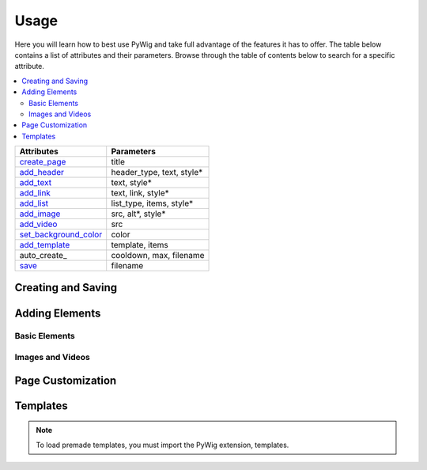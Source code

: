 Usage
=======

Here you will learn how to best use PyWig and take full advantage of 
the features it has to offer. The table below contains a list of attributes and their parameters.
Browse through the table of contents below to search for a specific attribute.

.. contents::
  :local:
  :depth: 3

+-----------------------+---------------------------+
| Attributes            | Parameters                |
+=======================+===========================+
| create_page_          | title                     |
+-----------------------+---------------------------+
| add_header_           | header_type, text, style* |
+-----------------------+---------------------------+
| add_text_             | text, style*              |
+-----------------------+---------------------------+
| add_link_             | text, link, style*        |
+-----------------------+---------------------------+
| add_list_             | list_type, items, style*  |
+-----------------------+---------------------------+
| add_image_            | src, alt*, style*         |
+-----------------------+---------------------------+
| add_video_            | src                       |
+-----------------------+---------------------------+
| set_background_color_ | color                     |
+-----------------------+---------------------------+
| add_template_         | template, items           |
+-----------------------+---------------------------+
| auto_create_          | cooldown, max, filename   |
+-----------------------+---------------------------+
| save_                 | filename                  |
+-----------------------+---------------------------+

.. _add_header: https://pywig.readthedocs.io/en/latest/usage.html#add_header
.. _add_text: https://pywig.readthedocs.io/en/latest/usage.html#add_text
.. _add_link: https://pywig.readthedocs.io/en/latest/usage.html#add_link
.. _add_list: https://pywig.readthedocs.io/en/latest/usage.html#add_list
.. _add_image: https://pywig.readthedocs.io/en/latest/usage.html#add_image
.. _add_video: https://pywig.readthedocs.io/en/latest/usage.html#add_video
.. _create_page: https://pywig.readthedocs.io/en/latest/usage.html#create_page
.. _set_background_color: https://pywig.readthedocs.io/en/latest/usage.html#set_background_color
.. _add_template: https://pywig.readthedocs.io/en/latest/usage.html#add_temlate
.. _save: https://pywig.readthedocs.io/en/latest/usage.html#save

Creating and Saving
--------------------

.. function:: create_page(title)

.. function:: save(filename)

Adding Elements
----------------
  
Basic Elements
~~~~~~~~~~~~~~~
  
.. function:: add_header(header_type, text, style=None)

.. function:: add_text(text, style=None)

.. function:: add_link(text, link, style=None)

.. function:: add_link(list_type, items, style=None)

Images and Videos
~~~~~~~~~~~~~~~~~~

.. function:: add_image(src, alt=None, style=None)

.. function:: add_video(src)

Page Customization
--------------------

.. function:: set_background_color(color)

.. function:: auto_create(cooldown, max, filenane)

Templates
-----------

.. note::

  To load premade templates, you must import the PyWig extension, templates.
  
.. function:: add_template(template, items)
